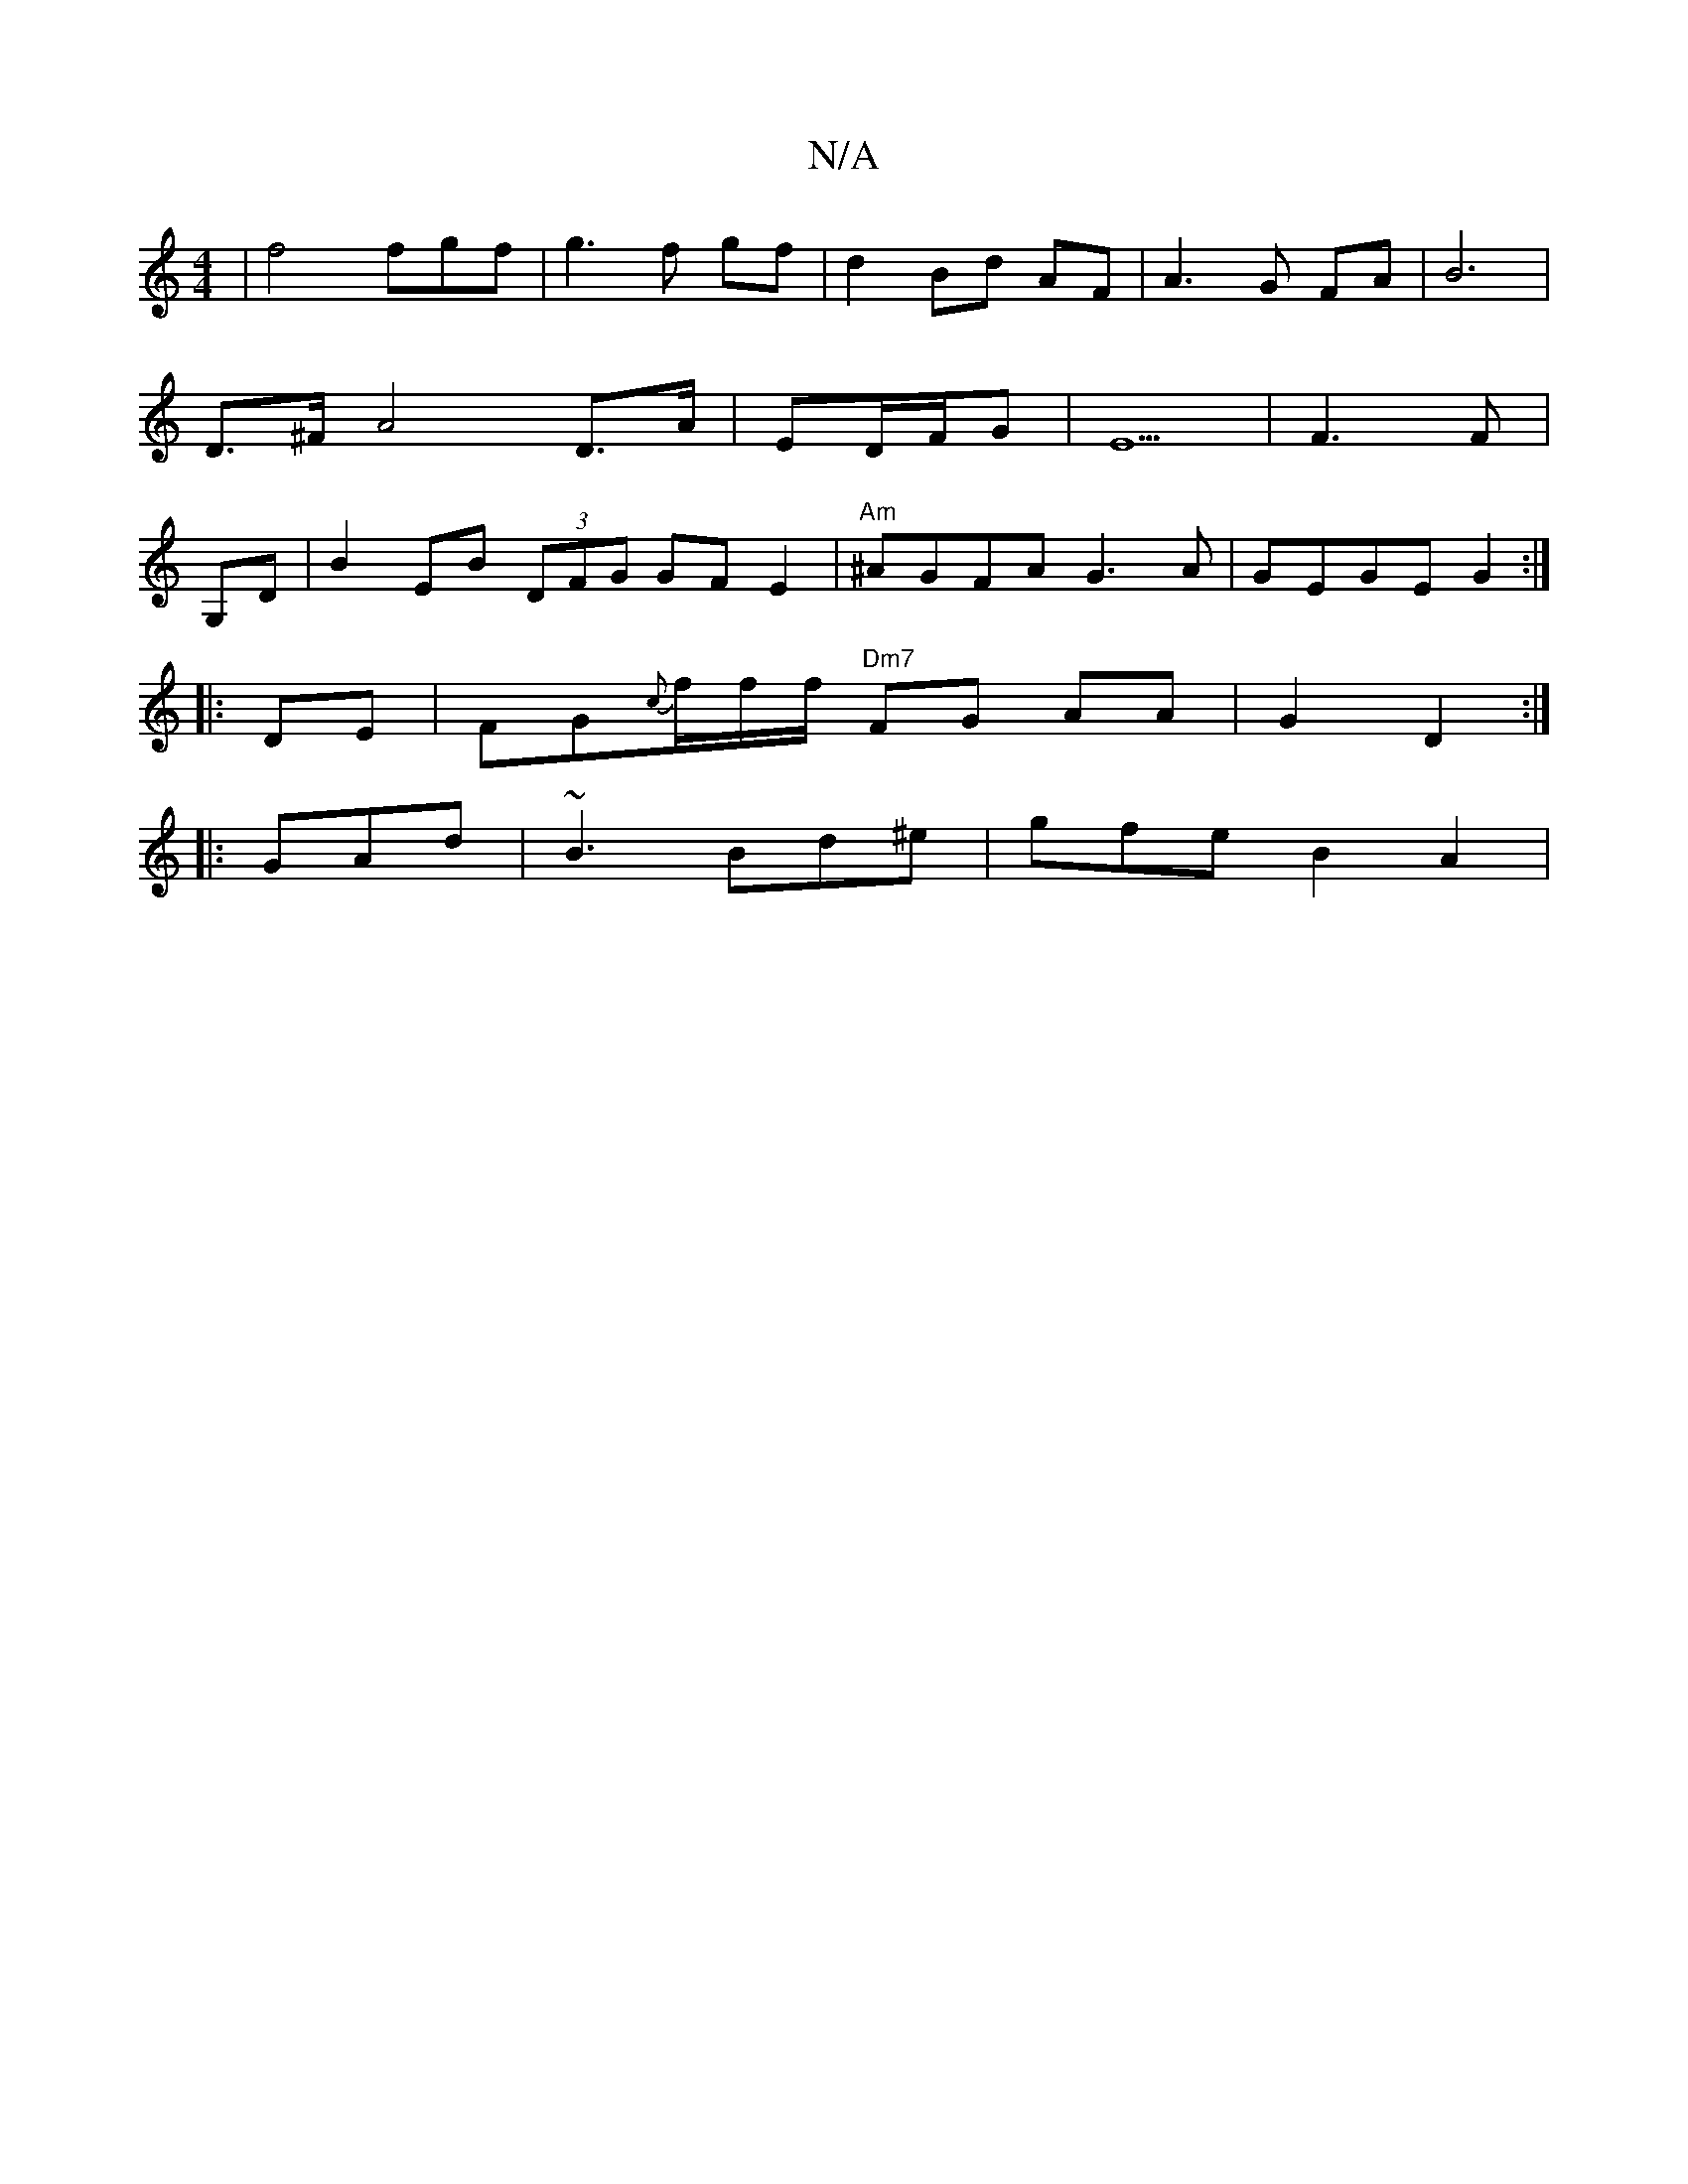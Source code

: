 X:1
T:N/A
M:4/4
R:N/A
K:Cmajor
2 | f4 fgf|g3f gf- | d2 Bd AF |A3 G FA | B6 |
D>^F  A4 D>A | ED/2F/G | E5 | F3 F |
G,D|B2 EB (3DFG GFE2|"Am"^AGFA G3A|GEGE G2:|
|: DE|FG{c}f/2f/2f/2 "Dm7"FG AA | G2 D2 :|
|: GAd|~B3 Bd^e | gfe B2 A2 |